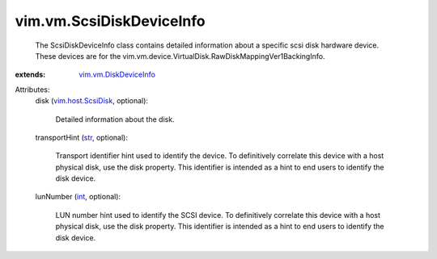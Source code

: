 .. _int: https://docs.python.org/2/library/stdtypes.html

.. _str: https://docs.python.org/2/library/stdtypes.html

.. _vim.host.ScsiDisk: ../../vim/host/ScsiDisk.rst

.. _vim.vm.DiskDeviceInfo: ../../vim/vm/DiskDeviceInfo.rst


vim.vm.ScsiDiskDeviceInfo
=========================
  The ScsiDiskDeviceInfo class contains detailed information about a specific scsi disk hardware device. These devices are for the vim.vm.device.VirtualDisk.RawDiskMappingVer1BackingInfo.
:extends: vim.vm.DiskDeviceInfo_

Attributes:
    disk (`vim.host.ScsiDisk`_, optional):

       Detailed information about the disk.
    transportHint (`str`_, optional):

       Transport identifier hint used to identify the device. To definitively correlate this device with a host physical disk, use the disk property. This identifier is intended as a hint to end users to identify the disk device.
    lunNumber (`int`_, optional):

       LUN number hint used to identify the SCSI device. To definitively correlate this device with a host physical disk, use the disk property. This identifier is intended as a hint to end users to identify the disk device.
